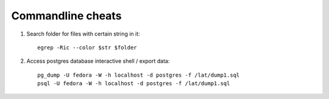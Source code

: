 .. _commandline_cheats:

******************
Commandline cheats
******************

1. Search folder for files with certain string in it::

    egrep -Ric --color $str $folder


2. Access postgres database interactive shell / export data::

    pg_dump -U fedora -W -h localhost -d postgres -f /lat/dump1.sql
    psql -U fedora -W -h localhost -d postgres -f /lat/dump1.sql

